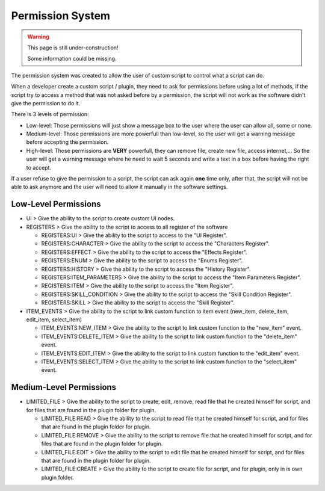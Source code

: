 Permission System
=================

.. warning::

  This page is still under-construction!
  
  Some information could be missing.

The permission system was created to allow the user of custom script to control what a script can do.

When a developer create a custom script / plugin, they need to ask for permissions before using a lot of methods, if the script try to access a method that was not asked before by a permission, the script will not work as the software didn't give the permission to do it.

There is 3 levels of permission:

- Low-level: Those permissions will just show a message box to the user where the user can allow all, some or none.

- Medium-level: Those permissions are more powerfull than low-level, so the user will get a warning message before accepting the permission.

- High-level: Those permissions are **VERY** powerfull, they can remove file, create new file, access internet,... So the user will get a warning message where he need to wait 5 seconds and write a text in a box before having the right to accept.

If a user refuse to give the permission to a script, the script can ask again **one** time only, after that, the script will not be able to ask anymore and the user will need to allow it manually in the software settings.

Low-Level Permissions
---------------------

- UI > Give the ability to the script to create custom UI nodes.

- REGISTERS > Give the ability to the script to access to all register of the software

  - REGISTERS:UI > Give the ability to the script to access to the "UI Register".

  - REGISTERS:CHARACTER > Give the ability to the script to access the "Characters Register".

  - REGISTERS:EFFECT > Give the ability to the script to access the "Effects Register".

  - REGISTERS:ENUM > Give the ability to the script to access the "Enums Register".

  - REGISTERS:HISTORY > Give the ability to the script to access the "History Register".

  - REGISTERS:ITEM_PARAMETERS > Give the ability to the script to access the "Item Parameters Register".

  - REGISTERS:ITEM > Give the ability to the script to access the "Item Register".

  - REGISTERS:SKILL_CONDITION > Give the ability to the script to access the "Skill Condition Register".

  - REGISTERS:SKILL > Give the ability to the script to access the "Skill Register".

- ITEM_EVENTS > Give the ability to the script to link custom function to item event (new_item, delete_item, edit_item, select_item)

  - ITEM_EVENTS:NEW_ITEM > Give the ability to the script to link custom function to the "new_item" event.

  - ITEM_EVENTS:DELETE_ITEM > Give the ability to the script to link custom function to the "delete_item" event.

  - ITEM_EVENTS:EDIT_ITEM > Give the ability to the script to link custom function to the "edit_item" event.

  - ITEM_EVENTS:SELECT_ITEM > Give the ability to the script to link custom function to the "select_item" event.

Medium-Level Permissions
------------------------

- LIMITED_FILE > Give the ability to the script to create, edit, remove, read file that he created himself for script, and for files that are found in the plugin folder for plugin.

  - LIMITED_FILE:READ > Give the ability to the script to read file that he created himself for script, and for files that are found in the plugin folder for plugin.

  - LIMITED_FILE:REMOVE > Give the ability to the script to remove file that he created himself for script, and for files that are found in the plugin folder for plugin.

  - LIMITED_FILE:EDIT > Give the ability to the script to edit file that he created himself for script, and for files that are found in the plugin folder for plugin.
  - LIMITED_FILE:CREATE > Give the ability to the script to create file for script, and for plugin, only in is own plugin folder.
